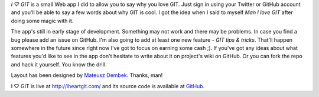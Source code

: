 *I ♡ GIT* is a small Web app I did to allow you to say why you love GIT. Just sign in using your Twitter or GitHub account and you'll be able to say a few words about why GIT is cool. I got the idea when I said to myself *Man I love GIT* after doing some magic with it.

The app's still in early stage of development. Something may not work and there may be problems. In case you find a bug please add an issue on GitHub. I'm also going to add at least one new feature - *GIT tips & tricks*. That'll happen somewhere in the future since right now I've got to focus on earning some cash ;). If you've got any ideas about what features you'd like to see in the app don't hesitate to write about it on project's wiki on GitHub. Or you can fork the repo and hack it yourself. You know the drill.

Layout has been designed by `Mateusz Dembek <http://www.dembsky.me/>`_. Thanks, man!

I ♡ GIT is live at `http://iheartgit.com/ <http://iheartgit.com/>`_ and its source code is available at `GitHub <https://github.com/tomekwojcik/iheartgit>`_.

.. meta::
    :title: iheartgit.com
    :tags: python,tornado,web
    :published_at: 2011-07-01 21:44:42
    :status: published
    :rss_guid: http://www.bthlabs.pl/iheartgitcom
    :rss_published_at: Sat, 02 Jul 2011 02:44:42 -0700
